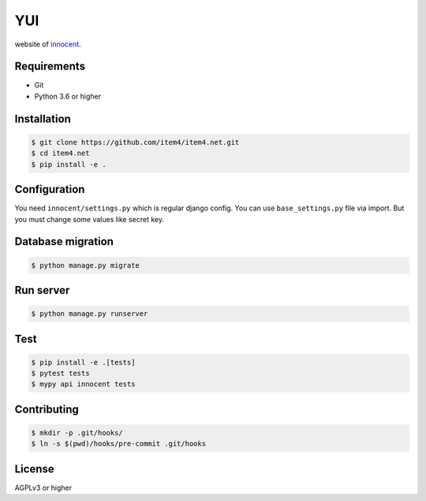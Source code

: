 YUI
===

.. image:: https://travis-ci.org/item4/item4.net.svg?branch=master
   :target: https://travis-ci.org/item4/item4.net

website of `innocent`_\.

.. _`innocent`: http://item4.net


Requirements
------------

- Git
- Python 3.6 or higher


Installation
------------

.. code-block:: bash

   $ git clone https://github.com/item4/item4.net.git
   $ cd item4.net
   $ pip install -e .



Configuration
-------------

You need ``innocent/settings.py`` which is regular django config.
You can use ``base_settings.py`` file via import.
But you must change some values like secret key.


Database migration
------------------

.. code-block:: bash

   $ python manage.py migrate


Run server
----------

.. code-block:: bash

   $ python manage.py runserver


Test
----

.. code-block:: bash

   $ pip install -e .[tests]
   $ pytest tests
   $ mypy api innocent tests


Contributing
------------

.. code-block:: bash

   $ mkdir -p .git/hooks/
   $ ln -s $(pwd)/hooks/pre-commit .git/hooks


License
-------

AGPLv3 or higher
